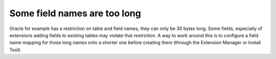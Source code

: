 ﻿.. include:: /Includes.rst.txt



.. _some-field-names-are-too-long:

Some field names are too long
^^^^^^^^^^^^^^^^^^^^^^^^^^^^^

Oracle for example has a restriction on table and field names, they
can only be 30 bytes long. Some fields, especially of extensions
adding fields to existing tables may violate that restriction. A way
to work around this is to configure a field name mapping for those
long names onto a shorter one before creating them (through the
Extension Manager or Install Tool).
